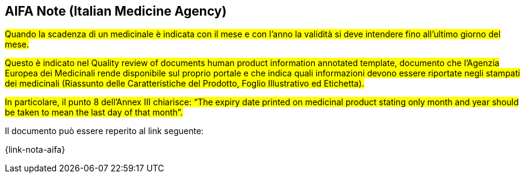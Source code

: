 [[scadenza-farmaci]]
== AIFA Note (Italian Medicine Agency)

#Quando la scadenza di un medicinale è indicata con il mese e con l’anno la validità si deve intendere fino all’ultimo giorno del mese.#

#Questo è indicato nel Quality review of documents human product information annotated template, documento che l’Agenzia Europea dei Medicinali rende disponibile sul proprio portale e che indica quali informazioni devono essere riportate negli stampati dei medicinali (Riassunto delle Caratteristiche del Prodotto, Foglio Illustrativo ed Etichetta).#

#In particolare, il punto 8 dell’Annex III chiarisce: “The expiry date printed on medicinal product stating only month and year should be taken to mean the last day of that month”.#

Il documento può essere reperito al link seguente:

{link-nota-aifa}


